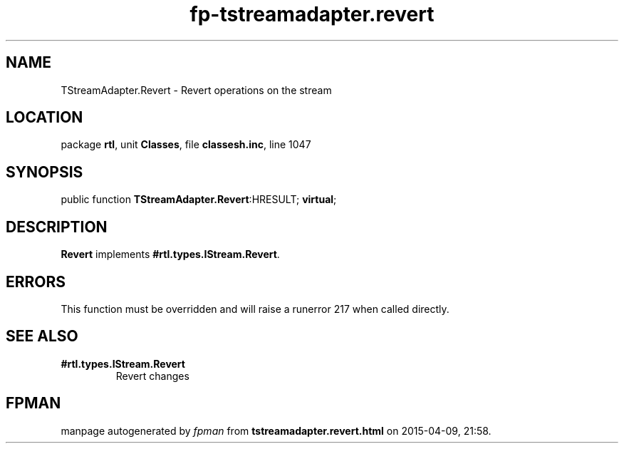 .\" file autogenerated by fpman
.TH "fp-tstreamadapter.revert" 3 "2014-03-14" "fpman" "Free Pascal Programmer's Manual"
.SH NAME
TStreamAdapter.Revert - Revert operations on the stream
.SH LOCATION
package \fBrtl\fR, unit \fBClasses\fR, file \fBclassesh.inc\fR, line 1047
.SH SYNOPSIS
public function \fBTStreamAdapter.Revert\fR:HRESULT; \fBvirtual\fR;
.SH DESCRIPTION
\fBRevert\fR implements \fB#rtl.types.IStream.Revert\fR.


.SH ERRORS
This function must be overridden and will raise a runerror 217 when called directly.


.SH SEE ALSO
.TP
.B #rtl.types.IStream.Revert
Revert changes

.SH FPMAN
manpage autogenerated by \fIfpman\fR from \fBtstreamadapter.revert.html\fR on 2015-04-09, 21:58.


